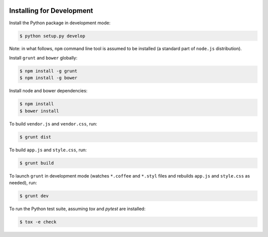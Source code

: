 .. image:: https://travis-ci.org/pysight/translucent.png
	:target: https://travis-ci.org/pysight/translucent
	
Installing for Development
==========================

Install the Python package in development mode:

.. code-block:: bash

	$ python setup.py develop

Note: in what follows, ``npm`` command line tool is assumed to be installed (a standard part of ``node.js`` distribution).

Install ``grunt`` and ``bower`` globally:

.. code-block:: bash

	$ npm install -g grunt
	$ npm install -g bower

Install node and bower dependencies:

.. code-block:: bash

	$ npm install
	$ bower install

To build ``vendor.js`` and ``vendor.css``, run:

.. code-block:: bash

	$ grunt dist

To build ``app.js`` and ``style.css``, run:

.. code-block:: bash

	$ grunt build

To launch ``grunt`` in development mode (watches ``*.coffee`` and ``*.styl`` files and rebuilds ``app.js`` and ``style.css`` as needed), run:

.. code-block:: bash

	$ grunt dev

To run the Python test suite, assuming `tox` and `pytest` are installed:

.. code-block:: bash

	$ tox -e check
